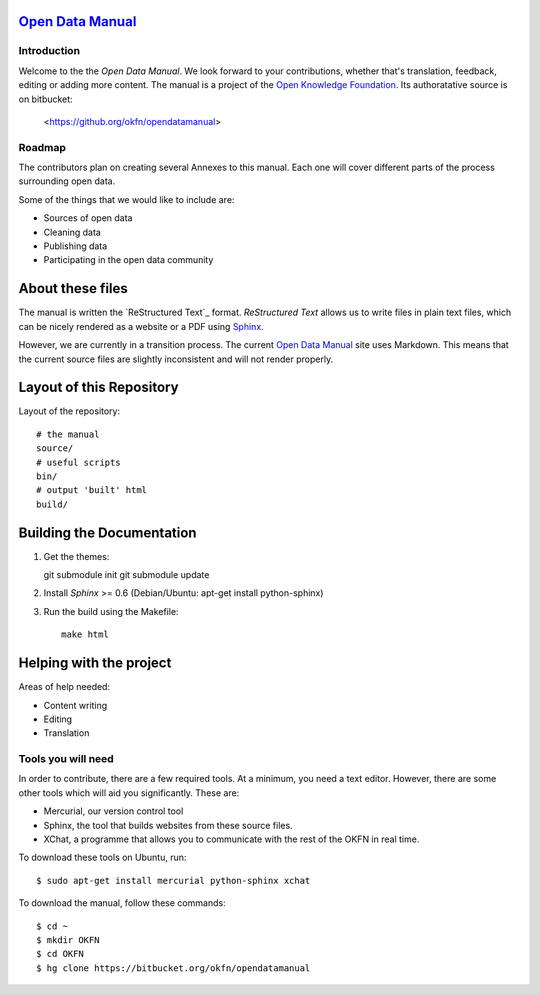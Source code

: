 `Open Data Manual`_
===================

Introduction
------------

Welcome to the the `Open Data Manual`. We look forward to your contributions,
whether that's translation, feedback, editing or adding more content. The 
manual is a project of the `Open Knowledge Foundation`_. Its authoratative 
source is on bitbucket:

  <https://github.org/okfn/opendatamanual>


Roadmap
-------

The contributors plan on creating several Annexes to this manual. Each one
will cover different parts of the process surrounding open data.

Some of the things that we would like to include are:

+ Sources of open data
+ Cleaning data
+ Publishing data
+ Participating in the open data community


About these files
=================

The manual is written the `ReStructured Text`_ format. `ReStructured Text` allows
us to write files in plain text files, which can be nicely rendered as a website
or a PDF using `Sphinx`_.

However, we are currently in a transition process. The current `Open Data Manual`_ 
site uses Markdown. This means that the current source files are slightly
inconsistent and will not render properly.

Layout of this Repository
=========================

Layout of the repository::

  # the manual
  source/
  # useful scripts
  bin/
  # output 'built' html
  build/

Building the Documentation
==========================

1. Get the themes::

   git submodule init 
   git submodule update 

2. Install `Sphinx` >= 0.6 (Debian/Ubuntu: apt-get install python-sphinx)
3. Run the build using the Makefile::

    make html
    

Helping with the project
========================

Areas of help needed:

+ Content writing
+ Editing
+ Translation

Tools you will need
-------------------

In order to contribute, there are a few required tools. At a minimum, you
need a text editor. However, there are some other tools which will aid you
significantly. These are:

+ Mercurial, our version control tool
+ Sphinx, the tool that builds websites from these source files. 
+ XChat, a programme that allows you to communicate with the rest of the 
  OKFN in real time. 

To download these tools on Ubuntu, run::

    $ sudo apt-get install mercurial python-sphinx xchat

To download the manual, follow these commands::

    $ cd ~
    $ mkdir OKFN
    $ cd OKFN
    $ hg clone https://bitbucket.org/okfn/opendatamanual



.. _Open Data Manual: http://opendatamanual.org/
.. _Open Knowledge Foundation: http://okfn.org/
.. _Sphinx: http://sphinx.pocoo.org/
 
